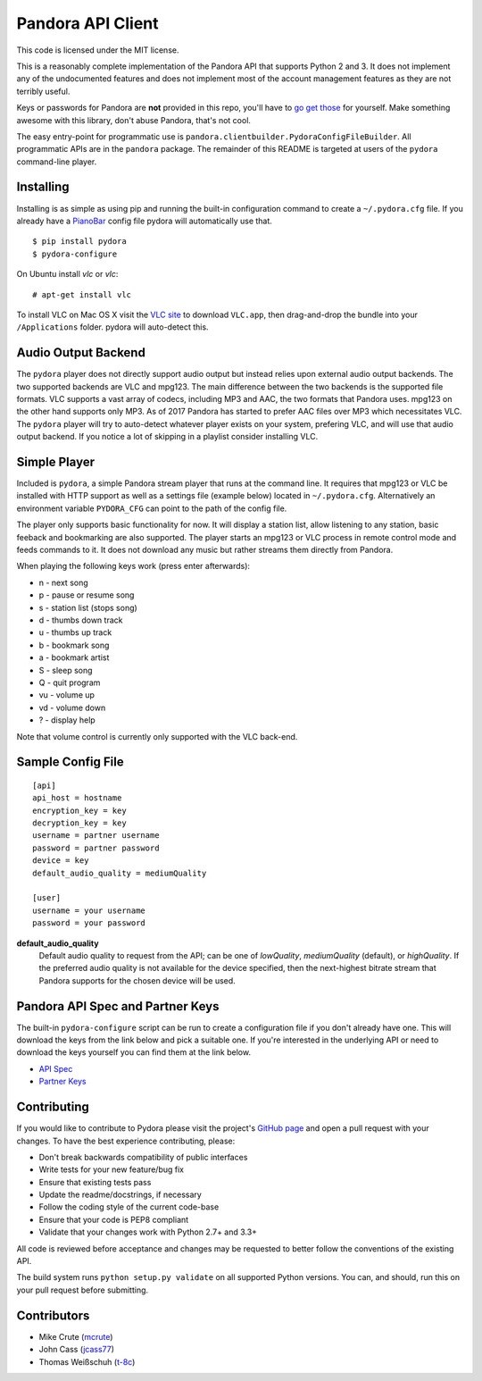 ==================
Pandora API Client
==================

.. image:: https://img.shields.io/pypi/v/pydora.svg
    :target: https://pypi.python.org/pypi/pydora

.. image:: https://img.shields.io/travis/mcrute/pydora.svg
    :target: https://travis-ci.org/mcrute/pydora

This code is licensed under the MIT license.

This is a reasonably complete implementation of the Pandora API that supports
Python 2 and 3. It does not implement any of the undocumented features and does
not implement most of the account management features as they are not terribly
useful.

Keys or passwords for Pandora are **not** provided in this repo, you'll have to
`go get those <http://6xq.net/playground/pandora-apidoc/json/partners/#partners>`_
for yourself. Make something awesome with this library, don't abuse Pandora,
that's not cool.

The easy entry-point for programmatic use is
``pandora.clientbuilder.PydoraConfigFileBuilder``. All programmatic APIs are in
the ``pandora`` package. The remainder of this README is targeted at users of
the ``pydora`` command-line player.

Installing
==========
Installing is as simple as using pip and running the built-in configuration
command to create a ``~/.pydora.cfg`` file. If you already have a `PianoBar
<http://6xq.net/projects/pianobar/>`_ config file pydora will automatically use
that. ::

    $ pip install pydora
    $ pydora-configure

On Ubuntu install `vlc` or `vlc`::

    # apt-get install vlc

To install VLC on Mac OS X visit the `VLC site
<https://www.videolan.org/vlc/>`_ to download ``VLC.app``, then drag-and-drop
the bundle into your ``/Applications`` folder. pydora will auto-detect this.

Audio Output Backend
====================
The ``pydora`` player does not directly support audio output but instead relies
upon external audio output backends. The two supported backends are VLC and
mpg123. The main difference between the two backends is the supported file
formats. VLC supports a vast array of codecs, including MP3 and AAC, the two
formats that Pandora uses. mpg123 on the other hand supports only MP3. As of
2017 Pandora has started to prefer AAC files over MP3 which necessitates VLC.
The ``pydora`` player will try to auto-detect whatever player exists on your
system, prefering VLC, and will use that audio output backend. If you notice a
lot of skipping in a playlist consider installing VLC.

Simple Player
=============
Included is ``pydora``, a simple Pandora stream player that runs at the command
line. It requires that mpg123 or VLC be installed with HTTP support as well as
a settings file (example below) located in ``~/.pydora.cfg``. Alternatively an
environment variable ``PYDORA_CFG`` can point to the path of the config file.

The player only supports basic functionality for now. It will display a station
list, allow listening to any station, basic feeback and bookmarking are also
supported. The player starts an mpg123 or VLC process in remote control mode
and feeds commands to it. It does not download any music but rather streams
them directly from Pandora.

When playing the following keys work (press enter afterwards):

* n  - next song
* p  - pause or resume song
* s  - station list (stops song)
* d  - thumbs down track
* u  - thumbs up track
* b  - bookmark song
* a  - bookmark artist
* S  - sleep song
* Q  - quit program
* vu - volume up
* vd - volume down
* ?  - display help

Note that volume control is currently only supported with the VLC back-end.

Sample Config File
==================
::

    [api]
    api_host = hostname
    encryption_key = key
    decryption_key = key
    username = partner username
    password = partner password
    device = key
    default_audio_quality = mediumQuality

    [user]
    username = your username
    password = your password

**default_audio_quality**
  Default audio quality to request from the API; can be one of `lowQuality`,
  `mediumQuality` (default), or `highQuality`. If the preferred audio quality
  is not available for the device specified, then the next-highest bitrate
  stream that Pandora supports for the chosen device will be used.

Pandora API Spec and Partner Keys
=================================
The built-in ``pydora-configure`` script can be run to create a configuration
file if you don't already have one. This will download the keys from the link
below and pick a suitable one. If you're interested in the underlying API or
need to download the keys yourself you can find them at the link below.

* `API Spec <http://6xq.net/playground/pandora-apidoc/>`_
* `Partner Keys <http://6xq.net/playground/pandora-apidoc/json/partners/#partners>`_

Contributing
============
If you would like to contribute to Pydora please visit the project's
`GitHub page <https://github.com/mcrute/pydora>`_ and open a pull request with
your changes. To have the best experience contributing, please:

* Don't break backwards compatibility of public interfaces
* Write tests for your new feature/bug fix
* Ensure that existing tests pass
* Update the readme/docstrings, if necessary
* Follow the coding style of the current code-base
* Ensure that your code is PEP8 compliant
* Validate that your changes work with Python 2.7+ and 3.3+

All code is reviewed before acceptance and changes may be requested to better
follow the conventions of the existing API.

The build system runs ``python setup.py validate`` on all supported Python
versions. You can, and should, run this on your pull request before submitting.

Contributors
============
* Mike Crute (`mcrute <https://github.com/mcrute>`_)
* John Cass (`jcass77 <https://github.com/jcass77>`_)
* Thomas Weißschuh (`t-8c <https://github.com/t-8ch>`_)


